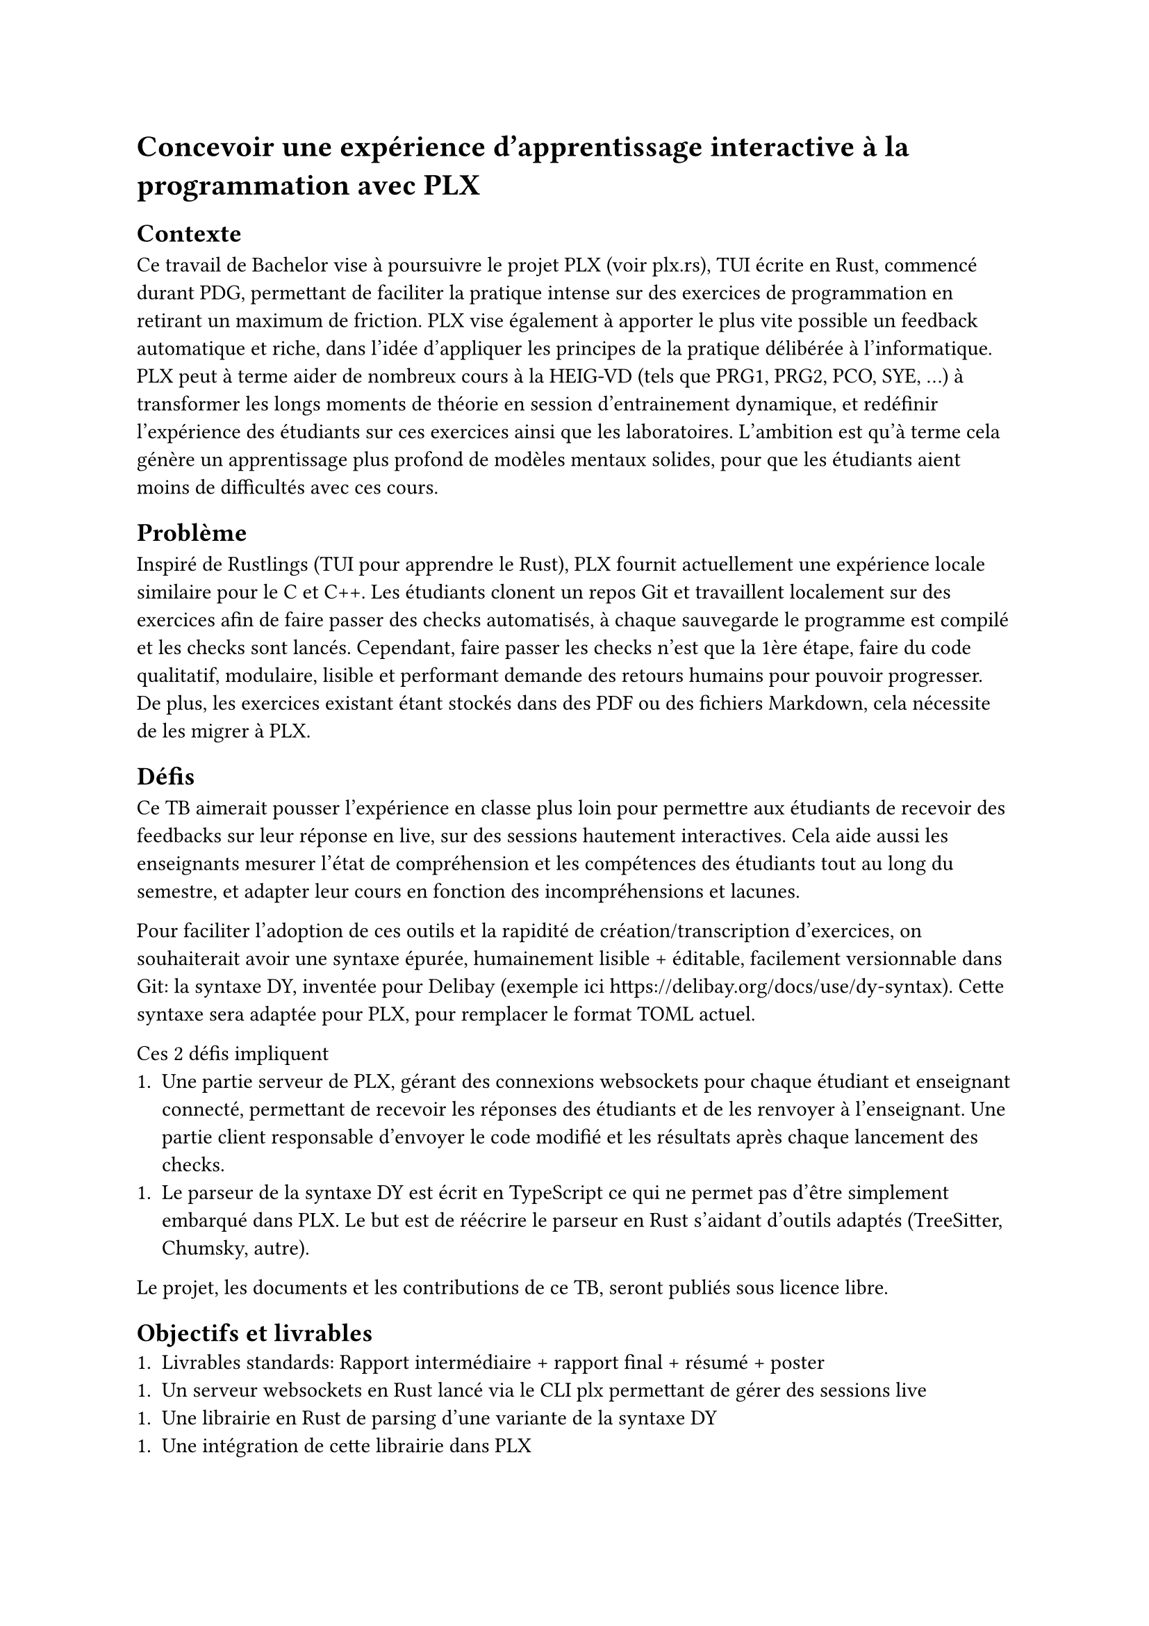 = Concevoir une expérience d'apprentissage interactive à la programmation avec PLX

== Contexte
Ce travail de Bachelor vise à poursuivre le projet PLX (voir plx.rs), TUI écrite en Rust, commencé durant PDG, permettant de faciliter la pratique intense sur des exercices de programmation en retirant un maximum de friction. PLX vise également à apporter le plus vite possible un feedback automatique et riche, dans l'idée d'appliquer les principes de la pratique délibérée à l'informatique. PLX peut à terme aider de nombreux cours à la HEIG-VD (tels que PRG1, PRG2, PCO, SYE, ...) à transformer les longs moments de théorie en session d'entrainement dynamique, et redéfinir l'expérience des étudiants sur ces exercices ainsi que les laboratoires. L'ambition est qu'à terme cela génère un apprentissage plus profond de modèles mentaux solides, pour que les étudiants aient moins de difficultés avec ces cours.

== Problème

Inspiré de Rustlings (TUI pour apprendre le Rust), PLX fournit actuellement une expérience locale similaire pour le C et C++. Les étudiants clonent un repos Git et travaillent localement sur des exercices afin de faire passer des checks automatisés, à chaque sauvegarde le programme est compilé et les checks sont lancés. Cependant, faire passer les checks n'est que la 1ère étape, faire du code qualitatif, modulaire, lisible et performant demande des retours humains pour pouvoir progresser. De plus, les exercices existant étant stockés dans des PDF ou des fichiers Markdown, cela nécessite de les migrer à PLX.

== Défis

Ce TB aimerait pousser l'expérience en classe plus loin pour permettre aux étudiants de recevoir des feedbacks sur leur réponse en live, sur des sessions hautement interactives. Cela aide aussi les enseignants mesurer l'état de compréhension et les compétences des étudiants tout au long du semestre, et adapter leur cours en fonction des incompréhensions et lacunes.

Pour faciliter l'adoption de ces outils et la rapidité de création/transcription d'exercices, on souhaiterait avoir une syntaxe épurée, humainement lisible + éditable, facilement versionnable dans Git: la syntaxe DY, inventée pour Delibay (exemple ici https://delibay.org/docs/use/dy-syntax). Cette syntaxe sera adaptée pour PLX, pour remplacer le format TOML actuel.

Ces 2 défis impliquent
1. Une partie serveur de PLX, gérant des connexions websockets pour chaque étudiant et enseignant connecté, permettant de recevoir les réponses des étudiants et de les renvoyer à l'enseignant. Une partie client responsable d'envoyer le code modifié et les résultats après chaque lancement des checks.
1. Le parseur de la syntaxe DY est écrit en TypeScript ce qui ne permet pas d'être simplement embarqué dans PLX. Le but est de réécrire le parseur en Rust s'aidant d'outils adaptés (TreeSitter, Chumsky, autre).

Le projet, les documents et les contributions de ce TB, seront publiés sous licence libre.

== Objectifs et livrables
1. Livrables standards: Rapport intermédiaire + rapport final + résumé + poster
1. Un serveur websockets en Rust lancé via le CLI plx permettant de gérer des sessions live
1. Une librairie en Rust de parsing d'une variante de la syntaxe DY
1. Une intégration de cette librairie dans PLX

=== Objectifs fonctionnels
1. Il est possible de lancer une session live via PLX pour le repository actuel. Il peut exister plusieurs sessions en même temps pour le même repository.
1. Une fois une session lancée, il est possible de la rejoindre, ou de choisir parmi la liste des sessions liées à ce repository.
1. Un pseudo aléatoire est attribué à chaque personne connectée, pas besoin de créer de compte.
1. Une vue globale permet au créateur de la session d'avoir un aperçu général de l'état des checks sur tous les exercices. En sélectionnant un exercice, il est possible de voir, la dernière version du code édité ainsi que les résultats des checks pour ce code, pour chaque étudiant.
1. La syntaxe DY adaptée à PLX permet de décrire les informations d'un cours, des compétences et des exercices. Le parseur sera capable de détecter les erreurs.
1. L'intégration dans PLX permettant d'afficher les exercices extraits de fichiers .dy et retire l'usage de fichiers TOML.

=== Objectifs non fonctionnels
1. Une session live doit supporter des déconnexions temporaires, l'enseignant pourra continuer à voir la dernière version du code envoyé, et le client PLX essaiera automatiquement de se reconnecter. Le serveur doit pouvoir supporter plusieurs sessions live incluant au total 200 connexions websockets simultanées.
1. Pour des raisons de sécurité, aucun code externe ne doit être exécuté par PLX.
1. Le temps entre la fin de l'exécution des checks et la visibilité des modifications par l'enseignant ne doit pas dépasser 3s.
1. Le code doit être le plus possible couvert par des tests automatisés, notamment par des tests end-to-end avec multiples clients PLX.
1. Le parseur DY doit être assez capable de parser 200 exercices en < 1s.
1. Retranscrire un exercice existant du Markdown en DY ne devrait pas prendre plus d'une minute.

=== Objectif nice to have
1. Syntax highlighting dans VSCode et Neovim
1. Implémenter un Language Server au-dessus du parseur pour intégrer les erreurs dans l'IDE

